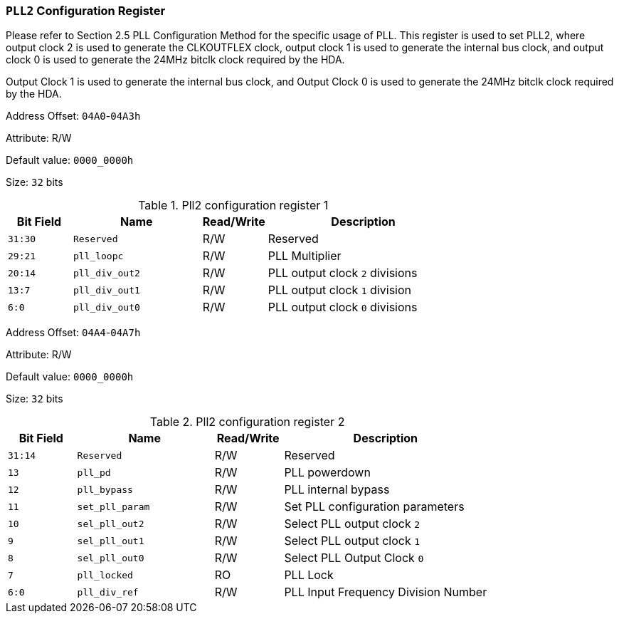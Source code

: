 [[section-pll2-configuration-register]]
=== `PLL2` Configuration Register

Please refer to Section 2.5 PLL Configuration Method for the specific usage of PLL.
This register is used to set PLL2, where output clock 2 is used to generate the CLKOUTFLEX clock, output clock 1 is used to generate the internal bus clock, and output clock 0 is used to generate the 24MHz bitclk clock required by the HDA.

Output Clock 1 is used to generate the internal bus clock, and Output Clock 0 is used to generate the 24MHz bitclk clock required by the HDA.

Address Offset: `04A0`-`04A3h`

Attribute: R/W

Default value: `0000_0000h`

Size: `32` bits

[[pll2-configuration-register-1]]
.Pll2 configuration register 1
[%header,cols="^1m,^2m,^1,3"]
|===
d|Bit Field
d|Name
d|Read/Write
|Description

|31:30
|Reserved
|R/W
|Reserved

|29:21
|pll_loopc
|R/W
|PLL Multiplier

|20:14
|pll_div_out2
|R/W
|PLL output clock `2` divisions

|13:7
|pll_div_out1
|R/W
|PLL output clock `1` division

|6:0
|pll_div_out0
|R/W
|PLL output clock `0` divisions
|===

Address Offset: `04A4`-`04A7h`

Attribute: R/W

Default value: `0000_0000h`

Size: `32` bits

[[pll2-configuration-register-2]]
.Pll2 configuration register 2
[%header,cols="^1m,^2m,^1,3"]
|===
d|Bit Field
d|Name
d|Read/Write
|Description

|31:14
|Reserved
|R/W
|Reserved

|13
|pll_pd
|R/W
|PLL powerdown

|12
|pll_bypass
|R/W
|PLL internal bypass

|11
|set_pll_param
|R/W
|Set PLL configuration parameters

|10
|sel_pll_out2
|R/W
|Select PLL output clock `2`

|9
|sel_pll_out1
|R/W
|Select PLL output clock `1`

|8
|sel_pll_out0
|R/W
|Select PLL Output Clock `0`

|7
|pll_locked
|RO
|PLL Lock

|6:0
|pll_div_ref
|R/W
|PLL Input Frequency Division Number
|===
